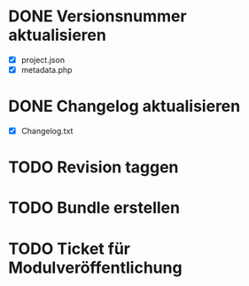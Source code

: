 
* DONE Versionsnummer aktualisieren
  - [X] project.json
  - [X] metadata.php
* DONE Changelog aktualisieren
  - [X] Changelog.txt
* TODO Revision taggen
* TODO Bundle erstellen
* TODO Ticket für Modulveröffentlichung
